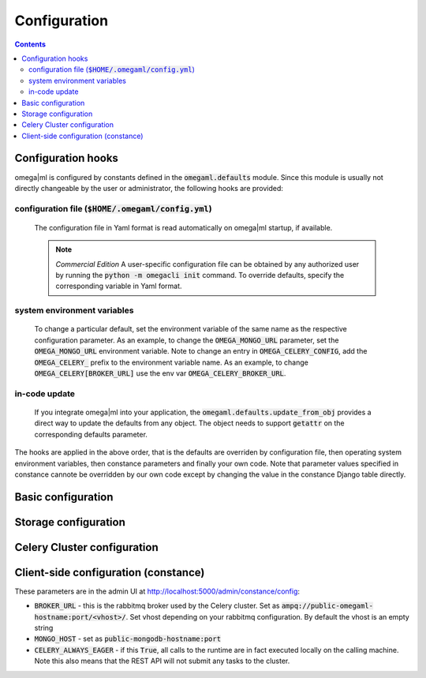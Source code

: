 Configuration
=============

.. contents::

Configuration hooks
-------------------

omega|ml is configured by constants defined in the :code:`omegaml.defaults` module.
Since this module is usually not directly changeable by the user or
administrator, the following hooks are provided:

configuration file (:code:`$HOME/.omegaml/config.yml`)
++++++++++++++++++++++++++++++++++++++++++++++++++++++

  The configuration file in Yaml format is read automatically on omega|ml
  startup, if available.

  .. note:: `Commercial Edition`
      A user-specific configuration file can be obtained by
      any authorized user by running the :code:`python -m omegacli init` command.
      To override defaults, specify the corresponding variable in Yaml format.
 
system environment variables
++++++++++++++++++++++++++++

  To change a particular default, set the environment variable of the same
  name as the respective configuration parameter. As an example, to change
  the :code:`OMEGA_MONGO_URL` parameter, set the :code:`OMEGA_MONGO_URL` 
  environment variable. Note to change an entry in :code:`OMEGA_CELERY_CONFIG`,
  add the :code:`OMEGA_CELERY_` prefix to the environment variable name. As
  an example, to change :code:`OMEGA_CELERY[BROKER_URL]` use the env var
  :code:`OMEGA_CELERY_BROKER_URL`.

in-code update
++++++++++++++

  If you integrate omega|ml into your application, the 
  :code:`omegaml.defaults.update_from_obj` provides a direct way to update
  the defaults from any object. The object needs to support :code:`getattr` 
  on the corresponding defaults parameter.
  
The hooks are applied in the above order, that is the defaults are overriden
by configuration file, then operating system environment variables, then
constance parameters and finally your own code. Note that parameter values
specified in constance cannote be overridden by our own code except by changing
the value in the constance Django table directly.
      

Basic configuration
--------------------

.. autodata:: omegaml.defaults.OMEGA_TMP
   :annotation:
       
   Defaults to :code:`/tmp`
       
.. autodata:: omegaml.defaults.OMEGA_MONGO_URL
   :annotation:
   
   Format :code:`mongodb://user:password@host:port/database`

.. autodata:: omegaml.defaults.OMEGA_MONGO_COLLECTION


Storage configuration
---------------------

.. autodata:: omegaml.defaults.OMEGA_STORE_BACKENDS

   Dictionary of pairs :code:`{ 'kind': class }`, where
   *kind* is the Metadata.kind of the stored object, and 
   class is the python loadable name of the class that implements 
   handling of this kind. The storage backends listed in this variable are 
   automatically loaded.  

.. autodata:: omegaml.defaults.OMEGA_STORE_MIXINS

   List of storage mixin classes. The mixins listed here are automatically
   applied to each :code:`OmegaStore` instance.

   
Celery Cluster configuration
----------------------------

.. autodata:: omegaml.defaults.OMEGA_BROKER

.. autodata:: omegaml.defaults.OMEGA_RESULT_BACKEND

.. autodata:: omegaml.defaults.OMEGA_CELERY_CONFIG 

   This is used by omemgal to configure the celery application. Note
   that the configuration must be the same for both client and cluster
   worker.


Client-side configuration (constance) 
-------------------------------------

These parameters are in the admin UI at 
http://localhost:5000/admin/constance/config:

* :code:`BROKER_URL` - this is the rabbitmq broker used by the Celery cluster.
  Set as :code:`ampq://public-omegaml-hostname:port/<vhost>/`.
  Set vhost depending on your rabbitmq configuration. By default the vhost 
  is an empty string
     
* :code:`MONGO_HOST` - set as :code:`public-mongodb-hostname:port` 

* :code:`CELERY_ALWAYS_EAGER` - if this :code:`True`, all calls to the
  runtime are in fact executed locally on the calling machine. Note this
  also means that the REST API will not submit any tasks to the cluster. 